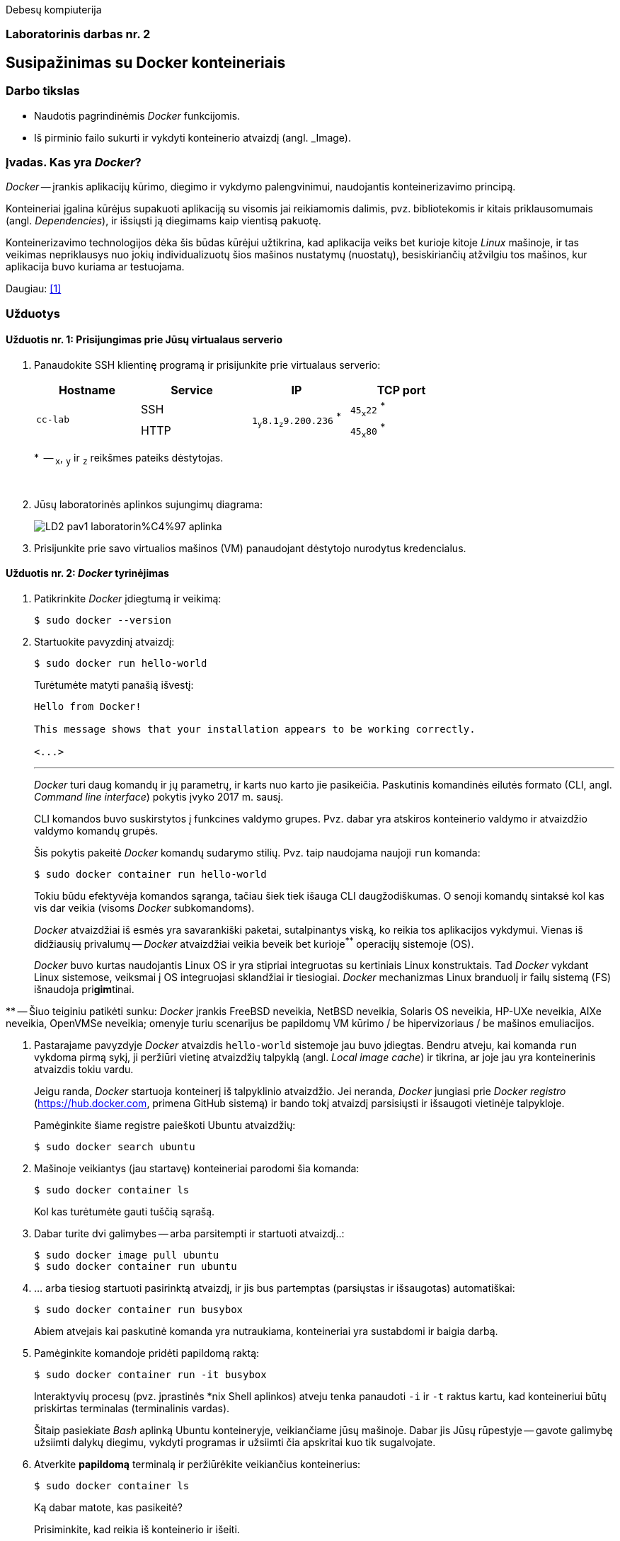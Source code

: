 Debesų kompiuterija

[.text-center]
=== Laboratorinis darbas nr. 2


[.text-center]
== Susipažinimas su Docker konteineriais


[.text-left]
=== Darbo tikslas

* Naudotis pagrindinėmis _Docker_ funkcijomis.
* Iš pirminio failo sukurti ir vykdyti konteinerio atvaizdį (angl. _Image).


[.text-left]
=== Įvadas. Kas yra _Docker_?

_Docker_ -- įrankis aplikacijų kūrimo, diegimo ir vykdymo palengvinimui, naudojantis konteinerizavimo principą.

Konteineriai įgalina kūrėjus supakuoti aplikaciją su visomis jai reikiamomis dalimis,
pvz. bibliotekomis ir kitais priklausomumais (angl. _Dependencies_),
ir išsiųsti ją diegimams kaip vientisą pakuotę.

Konteinerizavimo technologijos dėka šis būdas kūrėjui užtikrina,
kad aplikacija veiks bet kurioje kitoje _Linux_ mašinoje,
ir tas veikimas nepriklausys nuo jokių individualizuotų šios mašinos nustatymų (nuostatų), besiskiriančių atžvilgiu tos mašinos, kur aplikacija buvo kuriama ar testuojama.

Daugiau: <<1>>


[.text-left]
=== Užduotys

==== Užduotis nr. 1: **Prisijungimas prie Jūsų virtualaus serverio**


. Panaudokite SSH klientinę programą ir prisijunkite prie virtualaus serverio:
+
|===
      ^| Hostname   ^| Service    ^| IP                                          ^| TCP port
  
  .2+.^| `cc-lab`    | SSH    .2+.^| {nbsp} `1~y~8.1~z~9.200.236` ^*^ {nbsp}      | `45~x~22` ^*^
                     | HTTP                                                       | `45~x~80` ^*^
|===
+
$$*$$  -- `~x~`, `~y~` ir `~z~` reikšmes pateiks dėstytojas.
+
{nbsp}

. Jūsų laboratorinės aplinkos sujungimų diagrama:
+
image::https://raw.githubusercontent.com/VGTU-ELF/TETfm-20/main/Semestras-3/2-Debes%C5%B3-kompiuterija/laboratoriniai-darbai/LD2-pav1-laboratorin%C4%97-aplinka.svg[]

. Prisijunkite prie savo virtualios mašinos (VM) panaudojant dėstytojo nurodytus kredencialus.


==== Užduotis nr. 2: **_Docker_ tyrinėjimas**

. Patikrinkite _Docker_ įdiegtumą ir veikimą:
+
----
$ sudo docker --version
----

. Startuokite pavyzdinį atvaizdį:
+
----
$ sudo docker run hello-world
----
+
Turėtumėte matyti panašią išvestį:
+
----
Hello from Docker!

This message shows that your installation appears to be working correctly.

<...>
----
+
---
+
_Docker_ turi daug komandų ir jų parametrų, ir karts nuo karto jie pasikeičia.
Paskutinis komandinės eilutės formato (CLI, angl. _Command line interface_) pokytis įvyko 2017 m. sausį.
+
CLI komandos buvo suskirstytos į funkcines valdymo grupes.
Pvz. dabar yra atskiros konteinerio valdymo ir atvaizdžio valdymo komandų grupės.
+
Šis pokytis pakeitė _Docker_ komandų sudarymo stilių.
Pvz. taip naudojama naujoji `run` komanda:
+
----
$ sudo docker container run hello-world
----
+
Tokiu būdu efektyvėja komandos sąranga, tačiau šiek tiek išauga CLI daugžodiškumas.
O senoji komandų sintaksė kol kas vis dar veikia (visoms _Docker_ subkomandoms).
+
_Docker_ atvaizdžiai iš esmės yra savarankiški paketai, sutalpinantys viską, ko reikia tos aplikacijos vykdymui.
Vienas iš didžiausių privalumų -- _Docker_ atvaizdžiai veikia beveik bet kurioje^**^ operacijų sistemoje (OS).  +
+
_Docker_ buvo kurtas naudojantis Linux OS ir yra stipriai integruotas su kertiniais Linux konstruktais.
Tad _Docker_ vykdant Linux sistemose, veiksmai į OS integruojasi sklandžiai ir tiesiogiai.
_Docker_ mechanizmas Linux branduolį ir failų sistemą (FS) išnaudoja pri**gim**tinai.

$$**$$ -- Šiuo teiginiu patikėti sunku: _Docker_ įrankis FreeBSD neveikia, NetBSD neveikia, Solaris OS neveikia, HP-UXe neveikia, AIXe neveikia, OpenVMSe neveikia; omenyje turiu scenarijus be papildomų VM kūrimo / be hipervizoriaus / be mašinos emuliacijos.


. Pastarajame pavyzdyje _Docker_ atvaizdis `hello-world` sistemoje jau buvo įdiegtas.
Bendru atveju, kai komanda `run` vykdoma pirmą sykį, 
ji peržiūri vietinę atvaizdžių talpyklą (angl. _Local image cache_) ir tikrina,
ar joje jau yra konteinerinis atvaizdis tokiu vardu.
+
Jeigu randa, _Docker_ startuoja konteinerį iš talpyklinio atvaizdžio.
Jei neranda, _Docker_ jungiasi prie _Docker registro_ (https://hub.docker.com, primena GitHub sistemą)
ir bando tokį atvaizdį parsisiųsti ir išsaugoti vietinėje talpykloje.
+
Pamėginkite šiame registre paieškoti Ubuntu atvaizdžių:
+
----
$ sudo docker search ubuntu
----

. Mašinoje veikiantys (jau startavę) konteineriai parodomi šia komanda:
+
----
$ sudo docker container ls
----
+
Kol kas turėtumėte gauti tuščią sąrašą.

. Dabar turite dvi galimybes -- arba parsitempti ir startuoti atvaizdį..:
+
----
$ sudo docker image pull ubuntu
$ sudo docker container run ubuntu
----

. ... arba tiesiog startuoti pasirinktą atvaizdį, ir jis bus partemptas (parsiųstas ir išsaugotas) automatiškai:
+
----
$ sudo docker container run busybox
----
+
Abiem atvejais kai paskutinė komanda yra nutraukiama, konteineriai yra sustabdomi ir baigia darbą.

. Pamėginkite komandoje pridėti papildomą raktą:
+
----
$ sudo docker container run -it busybox
----
+
Interaktyvių procesų (pvz. įprastinės *nix Shell aplinkos) atveju tenka panaudoti `-i` ir `-t` raktus kartu,
kad konteineriui būtų priskirtas terminalas (terminalinis vardas).
+
Šitaip pasiekiate _Bash_ aplinką Ubuntu konteineryje, veikiančiame jūsų mašinoje.
Dabar jis Jūsų rūpestyje -- gavote galimybę užsiimti dalykų diegimu, vykdyti programas ir užsiimti čia apskritai kuo tik sugalvojate.

. Atverkite **papildomą** terminalą ir peržiūrėkite veikiančius konteinerius:
+
----
$ sudo docker container ls
----
+
Ką dabar matote, kas pasikeitė?
+
Prisiminkite, kad reikia iš konteinerio ir išeiti.

. Įprastai konteineriai viduje neturi nuosavos diskinės vietos.
Pabandykime prijungti _Docker_ hosto direktoriją prie _Docker_ konteinerio.
Pirmiausiai savo pradinėje (angl. _Home_) direktorijoje sukurkite subdirektoriją, pavadinkite savo nuožiūra:
+
----
$ mkdir test_directory
$ touch test_directory/test.file
----

. Startuokite konteinerį (guestą):
+
----
$ sudo docker container run -it -v /home/stud/test_directory:/TEST ubuntu
----
+
Čia `/home/stud/test_directory` yra absoliutus Jūsų direktorijos kelias.
Įstikinimui naudokite komandą `pwd`.
+
Jei dabar konteineryje surinksite komandą `ls`, turėtumėte pamatyti Guest direktoriją `TEST`, kuri tiesiogiai susieta su hosto direktorija.
+
Ar pavyko ją pamatyti?


==== Užduotis nr. 3: **_Web_-serviso atvaizdžio sukūrimas pagal _Dockerfile_**

TODO

==== Ataskaitos turinys:

  * Aprašyti pasiekti  rezultatai kiekvienoje užduotyje.
  * Iliustracija, kad Jūsų tinklalapis pasiekiamas internetu.
  * Laikykitės principo: _Less is more_. Svarbu kokybė.
  * Išlaikykite vienodą stilių.
  * Failo dydis < 5 MiB, formatas `PDF`, talpinimo vieta: _Moodle_.


[bibliography]
==== Nuorodos

`2020<04-01` **[[[1]]]** `opensource.com`, (atnaujinta) Red Hat, Inc. https://opensource.com/resources/what-docker[What is Docker?]
